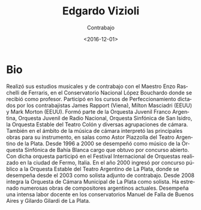 #+OPTIONS: ':t *:t -:t ::t <:t H:3 \n:nil ^:t arch:headline author:t
#+OPTIONS: broken-links:nil c:nil creator:nil d:(not "LOGBOOK")
#+OPTIONS: date:t e:t email:nil f:t inline:t num:nil p:nil pri:nil
#+OPTIONS: prop:nil stat:t tags:t tasks:t tex:t timestamp:t title:t
#+OPTIONS: toc:nil todo:t |:t
#+TITLE: Edgardo Vizioli
#+SUBTITLE: Contrabajo
#+DATE: <2016-12-01>
#+AUTHOR:
#+EMAIL: ebirman77@gmail.com
#+LANGUAGE: es
#+SELECT_TAGS: export
#+EXCLUDE_TAGS: noexport
#+CREATOR: Emacs 25.1.1 (Org mode 9.0)

#+DESCRIPTION: Información y biografía
#+KEYWORDS: música, contrabajo

* Bio
Realizó sus estudios musicales y de contrabajo con el Maestro Enzo
Raschelli de Ferraris, en el Conservatorio Nacional López Bouchardo
donde se recibió como profesor. Participó en los cursos de
Perfeccionamiento dictados por los contrabajistas James Rapport
(Viena), Milton Masciadri (EEUU) y Mark Morton (EEUU). Formó parte de
la Orquesta Juvenil Franco Argentina, Orquesta Juvenil de Radio
Nacional, Orquesta Sinfónica de San Isidro, la Orquesta Estable del
Teatro Colón y diversas agrupaciones de cámara.  También en el ámbito
de la música de cámara interpretó las principales obras para su
instrumento, en salas como Astor Piazzolla del Teatro Argentino de la
Plata.  Desde 1996 a 2000 se desempeñó como músico de la Orquesta
Sinfónica de Bahía Blanca cargo que obtuvo por concurso abierto. Con
dicha orquesta participó en el Festival Internacional de Orquestas
realizado en la ciudad de Fermo, Italia.  En el año 2000 ingresó por
concurso público a la Orquesta Estable del Teatro Argentino de La
Plata, donde se desempeña desde el 2003 como solista adjunto de
contrabajo. Desde 2008 integra la Orquesta de Cámara Municipal de La
Plata como solista. Ha estrenado numerosas obras de compositores
argentinos actuales. Desempeña una intensa labor docente en los
conservatorios Manuel de Falla de Buenos Aires y Gilardo Gilardi de La
Plata.
